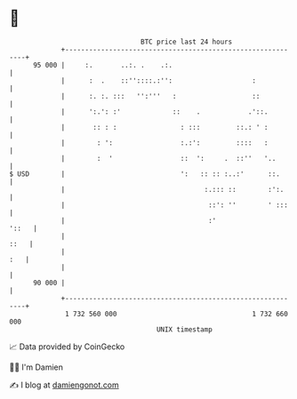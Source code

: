 * 👋

#+begin_example
                                    BTC price last 24 hours                    
                +------------------------------------------------------------+ 
         95 000 |     :.       ..:. .    .:.                                 | 
                |      :  .    ::''::::.:'':                    :            | 
                |      :. :. :::   '':'''   :                   ::           | 
                |      ':.': :'             ::    .            .'::.         | 
                |       :: : :                : :::         ::.: ' :         | 
                |        : ':                 :.:':         ::::   :         | 
                |        :  '                 ::  ':     .  ::''   '..       | 
   $ USD        |                             ':   :: :: :..:'      ::.      | 
                |                                   :.::: ::        :':.     | 
                |                                    ::': ''        ' :::    | 
                |                                    :'                '::   | 
                |                                                       ::   | 
                |                                                        :   | 
                |                                                            | 
         90 000 |                                                            | 
                +------------------------------------------------------------+ 
                 1 732 560 000                                  1 732 660 000  
                                        UNIX timestamp                         
#+end_example
📈 Data provided by CoinGecko

🧑‍💻 I'm Damien

✍️ I blog at [[https://www.damiengonot.com][damiengonot.com]]
